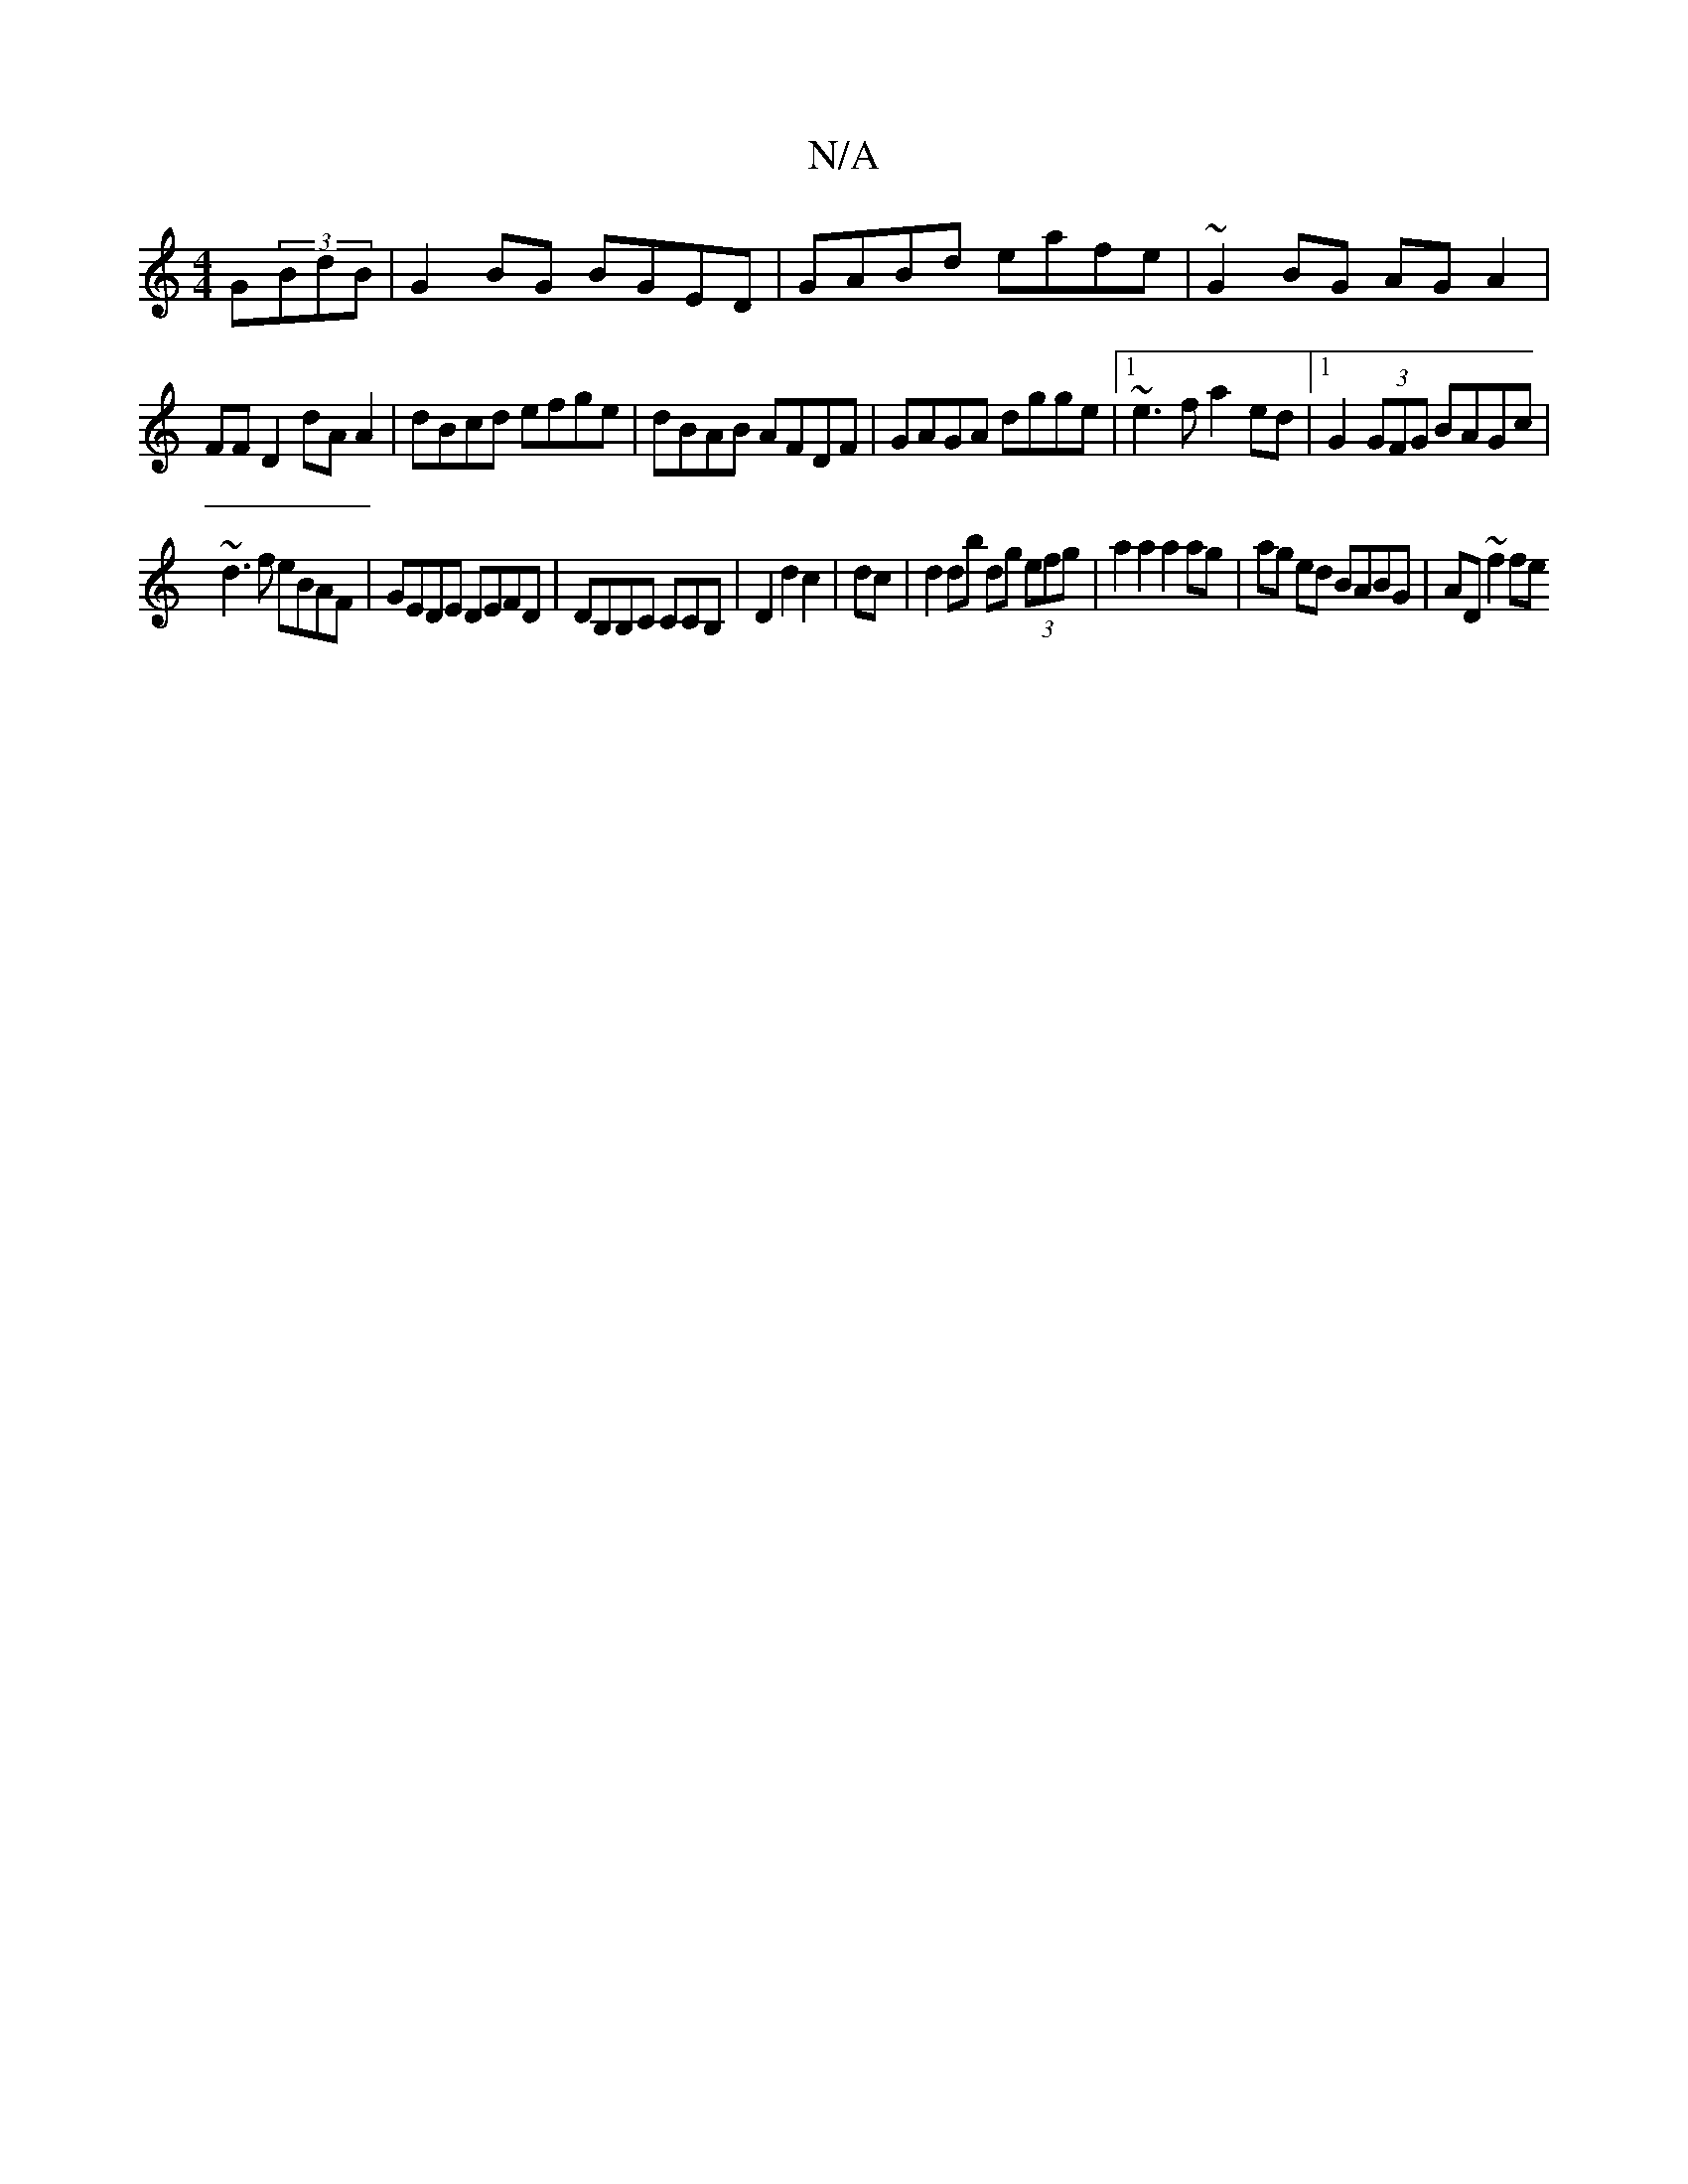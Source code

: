 X:1
T:N/A
M:4/4
R:N/A
K:Cmajor
2 G(3BdB|G2 BG BGED|GABd eafe|~G2BG AGA2|
FF D2 dAA2|dBcd efge|dBAB AFDF|GAGA dgge|1 ~e3f a2 ed|1 G2 (3GFG BAGc|
~d3f eBAF|GEDE DEFD|DB,B,C CCB,|D2d2c2|dc|d2 db dg (3efg|a2a2 a2ag|ag ed BABG|AD ~f2 fe